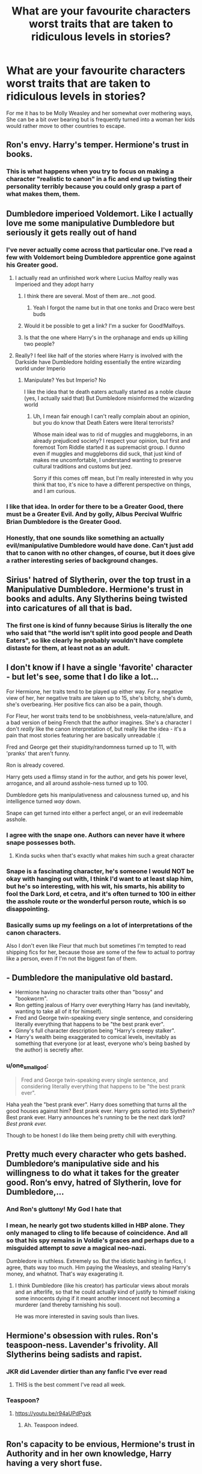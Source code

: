 #+TITLE: What are your favourite characters worst traits that are taken to ridiculous levels in stories?

* What are your favourite characters worst traits that are taken to ridiculous levels in stories?
:PROPERTIES:
:Author: TheAncientSun
:Score: 212
:DateUnix: 1588234714.0
:DateShort: 2020-Apr-30
:FlairText: Discussion
:END:
For me it has to be Molly Weasley and her somewhat over mothering ways, She can be a bit over bearing but is frequently turned into a woman her kids would rather move to other countries to escape.


** Ron's envy. Harry's temper. Hermione's trust in books.
:PROPERTIES:
:Author: Starfox5
:Score: 214
:DateUnix: 1588235152.0
:DateShort: 2020-Apr-30
:END:

*** This is what happens when you try to focus on making a character "realistic to canon" in a fic and end up twisting their personality terribly because you could only grasp a part of what makes them, them.
:PROPERTIES:
:Author: tastelessbrain
:Score: 58
:DateUnix: 1588263829.0
:DateShort: 2020-Apr-30
:END:


** Dumbledore imperioed Voldemort. Like I actually love me some manipulative Dumbledore but seriously it gets really out of hand
:PROPERTIES:
:Author: HELLOOOOOOooooot
:Score: 97
:DateUnix: 1588242829.0
:DateShort: 2020-Apr-30
:END:

*** I've never actually come across that particular one. I've read a few with Voldemort being Dumbledore apprentice gone against his Greater good.
:PROPERTIES:
:Author: TheAncientSun
:Score: 41
:DateUnix: 1588242973.0
:DateShort: 2020-Apr-30
:END:

**** I actually read an unfinished work where Lucius Malfoy really was Imperioed and they adopt harry
:PROPERTIES:
:Author: HELLOOOOOOooooot
:Score: 39
:DateUnix: 1588243077.0
:DateShort: 2020-Apr-30
:END:

***** I think there are several. Most of them are...not good.
:PROPERTIES:
:Score: 32
:DateUnix: 1588244859.0
:DateShort: 2020-Apr-30
:END:

****** Yeah I forgot the name but in that one tonks and Draco were best buds
:PROPERTIES:
:Author: HELLOOOOOOooooot
:Score: 12
:DateUnix: 1588244906.0
:DateShort: 2020-Apr-30
:END:


***** Would it be possible to get a link? I'm a sucker for Good!Malfoys.
:PROPERTIES:
:Author: sososhady
:Score: 4
:DateUnix: 1588268840.0
:DateShort: 2020-Apr-30
:END:


***** Is that the one where Harry's in the orphanage and ends up killing two people?
:PROPERTIES:
:Author: paulfromtwitch
:Score: 2
:DateUnix: 1588269568.0
:DateShort: 2020-Apr-30
:END:


**** Really? I feel like half of the stories where Harry is involved with the Darkside have Dumbledore holding essentially the entire wizarding world under Imperio
:PROPERTIES:
:Author: etherockj
:Score: 15
:DateUnix: 1588262106.0
:DateShort: 2020-Apr-30
:END:

***** Manipulate? Yes but Imperio? No

I like the idea that te death eaters actually started as a noble clause (yes, I actually said that) But Dumbledore misinformed the wizarding world
:PROPERTIES:
:Author: HELLOOOOOOooooot
:Score: 1
:DateUnix: 1588267082.0
:DateShort: 2020-Apr-30
:END:

****** Uh, I mean fair enough I can't really complain about an opinion, but you do know that Death Eaters were literal terrorists?

Whose main ideal was to rid of muggles and muggleborns, in an already prejudiced society? I respect your opinion, but first and foremost Tom Riddle started it as supremacist group. I dunno even if muggles and muggleborns did suck, that just kind of makes me uncomfortable, I understand wanting to preserve cultural traditions and customs but jeez.

Sorry if this comes off mean, but I'm really interested in why you think that too, it's nice to have a different perspective on things, and I am curious.
:PROPERTIES:
:Score: 3
:DateUnix: 1588316777.0
:DateShort: 2020-May-01
:END:


*** I like that idea. In order for there to be a Greater Good, there must be a Greater Evil. And by golly, Albus Percival Wulfric Brian Dumbledore is the Greater Good.
:PROPERTIES:
:Score: 5
:DateUnix: 1588244824.0
:DateShort: 2020-Apr-30
:END:


*** Honestly, that one sounds like something an actually evil/manipulative Dumbledore would have done. Can't just add that to canon with no other changes, of course, but it does give a rather interesting series of background changes.
:PROPERTIES:
:Author: matgopack
:Score: 2
:DateUnix: 1588310708.0
:DateShort: 2020-May-01
:END:


** Sirius' hatred of Slytherin, over the top trust in a Manipulative Dumbledore. Hermione's trust in books and adults. Any Slytherins being twisted into caricatures of all that is bad.
:PROPERTIES:
:Author: Aa11yah
:Score: 149
:DateUnix: 1588239081.0
:DateShort: 2020-Apr-30
:END:

*** The first one is kind of funny because Sirius is literally the one who said that "the world isn't split into good people and Death Eaters", so like clearly he probably wouldn't have complete distaste for them, at least not as an adult.
:PROPERTIES:
:Score: 8
:DateUnix: 1588317816.0
:DateShort: 2020-May-01
:END:


** I don't know if I have a single 'favorite' character - but let's see, some that I do like a lot...

For Hermione, her traits tend to be played up either way. For a negative view of her, her negative traits are taken up to 15, she's bitchy, she's dumb, she's overbearing. Her positive fics can also be a pain, though.

For Fleur, her worst traits tend to be snobbishness, veela-nature/allure, and a bad version of being French that the author imagines. She's a character I don't /really/ like the canon interpretation of, but really like the idea - it's a pain that most stories featuring her are basically unreadable :(

Fred and George get their stupidity/randomness turned up to 11, with 'pranks' that aren't funny.

Ron is already covered.

Harry gets used a flimsy stand in for the author, and gets his power level, arrogance, and all around asshole-ness turned up to 100.

Dumbledore gets his manipulativeness and calousness turned up, and his intelligence turned /way/ down.

Snape can get turned into either a perfect angel, or an evil iredeemable asshole.
:PROPERTIES:
:Author: matgopack
:Score: 67
:DateUnix: 1588252721.0
:DateShort: 2020-Apr-30
:END:

*** I agree with the snape one. Authors can never have it where snape possesses both.
:PROPERTIES:
:Author: paulfromtwitch
:Score: 14
:DateUnix: 1588269734.0
:DateShort: 2020-Apr-30
:END:

**** Kinda sucks when that's exactly what makes him such a great character
:PROPERTIES:
:Author: Alcarine
:Score: 8
:DateUnix: 1588280235.0
:DateShort: 2020-May-01
:END:


*** Snape is a fascinating character, he's someone I would NOT be okay with hanging out with, I think I'd want to at least slap him, but he's so interesting, with his wit, his smarts, his ability to fool the Dark Lord, et cetra, and it's often turned to 100 in either the asshole route or the wonderful person route, which is so disappointing.
:PROPERTIES:
:Author: SnarkyAndProud
:Score: 6
:DateUnix: 1588308835.0
:DateShort: 2020-May-01
:END:


*** Basically sums up my feelings on a lot of interpretations of the canon characters.

Also I don't even like Fleur that much but sometimes I'm tempted to read shipping fics for her, because those are some of the few to actual to portray like a person, even if I'm not the biggest fan of them.
:PROPERTIES:
:Score: 1
:DateUnix: 1588316952.0
:DateShort: 2020-May-01
:END:


** - Dumbledore the manipulative old bastard.
- Hermione having no character traits other than "bossy" and "bookworm".
- Ron getting jealous of Harry over everything Harry has (and inevitably, wanting to take all of it for himself).
- Fred and George twin-speaking every single sentence, and considering literally everything that happens to be "the best prank ever".
- Ginny's full character description being "Harry's creepy stalker".
- Harry's wealth being exaggerated to comical levels, inevitably as something that everyone (or at least, everyone who's being bashed by the author) is secretly after.
:PROPERTIES:
:Author: PsiGuy60
:Score: 57
:DateUnix: 1588256029.0
:DateShort: 2020-Apr-30
:END:

*** u/one_small_god:
#+begin_quote
  Fred and George twin-speaking every single sentence, and considering literally everything that happens to be "the best prank ever".
#+end_quote

Haha yeah the "best prank ever". Harry does something that turns all the good houses against him? Best prank ever. Harry gets sorted into Slytherin? Best prank ever. Harry announces he's running to be the next dark lord? /Best prank ever./

Though to be honest I do like them being pretty chill with everything.
:PROPERTIES:
:Author: one_small_god
:Score: 3
:DateUnix: 1588338386.0
:DateShort: 2020-May-01
:END:


** Pretty much every character who gets bashed. Dumbledore‘s manipulative side and his willingness to do what it takes for the greater good. Ron‘s envy, hatred of Slytherin, love for Dumbledore,...
:PROPERTIES:
:Author: Mikill1995
:Score: 86
:DateUnix: 1588236503.0
:DateShort: 2020-Apr-30
:END:

*** And Ron's gluttony! My God I hate that
:PROPERTIES:
:Author: bkunimakki1
:Score: 39
:DateUnix: 1588265735.0
:DateShort: 2020-Apr-30
:END:


*** I mean, he nearly got two students killed in HBP alone. They only managed to cling to life because of coincidence. And all so that his spy remains in Voldie's graces and perhaps due to a misguided attempt to /save/ a magical neo-nazi.

Dumbledore is ruthless. Extremely so. But the idiotic bashing in fanfics, I agree, thats way too much. Him paying the Weasleys, and stealing Harry's money, and whatnot. That's way exagerating it.
:PROPERTIES:
:Score: 19
:DateUnix: 1588267112.0
:DateShort: 2020-Apr-30
:END:

**** I think Dumbledore (like his creator) has particular views about morals and an afterlife, so that he could actually kind of justify to himself risking some innocents dying if it meant another innocent not becoming a murderer (and thereby tarnishing his soul).

He was more interested in saving souls than lives.
:PROPERTIES:
:Author: gremilym
:Score: 18
:DateUnix: 1588269662.0
:DateShort: 2020-Apr-30
:END:


** Hermione's obsession with rules. Ron's teaspoon-ness. Lavender's frivolity. All Slytherins being sadists and rapist.
:PROPERTIES:
:Author: EusebiaRei
:Score: 51
:DateUnix: 1588250025.0
:DateShort: 2020-Apr-30
:END:

*** JKR did Lavender dirtier than any fanfic I've ever read
:PROPERTIES:
:Author: chlorinecrownt
:Score: 80
:DateUnix: 1588251628.0
:DateShort: 2020-Apr-30
:END:

**** THIS is the best comment I've read all week.
:PROPERTIES:
:Author: ShadowCat3500
:Score: 13
:DateUnix: 1588269086.0
:DateShort: 2020-Apr-30
:END:


*** Teaspoon?
:PROPERTIES:
:Author: dsarma
:Score: 8
:DateUnix: 1588263682.0
:DateShort: 2020-Apr-30
:END:

**** [[https://youtu.be/r94aUPdPgzk]]
:PROPERTIES:
:Author: streakermaximus
:Score: 6
:DateUnix: 1588264672.0
:DateShort: 2020-Apr-30
:END:

***** Ah. Teaspoon indeed.
:PROPERTIES:
:Author: dsarma
:Score: 9
:DateUnix: 1588265480.0
:DateShort: 2020-Apr-30
:END:


** Ron's capacity to be envious, Hermione's trust in Authority and in her own knowledge, Harry having a very short fuse.

​

Ron hating anything Slytherin. All Slytherins being evil to the extreme. Honestly, you would think someone would've tried to do something.
:PROPERTIES:
:Author: Kellar21
:Score: 23
:DateUnix: 1588253190.0
:DateShort: 2020-Apr-30
:END:

*** Honestly I can barely remember Ron even /mentioning/ Slytherin, least not really in the first few books but, it has been a while.
:PROPERTIES:
:Score: 1
:DateUnix: 1588317078.0
:DateShort: 2020-May-01
:END:

**** The only time I can recall Ron mentioning Slytherin like that is when he first meets Harry. Other than that, I can barely remember anything besides him saying "bloody Slytherins" which literally all of them say.
:PROPERTIES:
:Author: thepotatobitchh
:Score: 2
:DateUnix: 1591707952.0
:DateShort: 2020-Jun-09
:END:

***** Exactly!
:PROPERTIES:
:Score: 1
:DateUnix: 1591708242.0
:DateShort: 2020-Jun-09
:END:


** Weirdly enough, Ron's eating. Was it that bad in the books? Not able to listen to anything while eating, eats like a pig, bits and pieces flying everywhere. Esp in the couple of H/Hr fics that I came across, H and Hr can talk about anything next to Ron while he's eating "because he's not going to hear what's going on anyway". Like, cut the boy some slack for having a good appetite already.
:PROPERTIES:
:Author: one_small_god
:Score: 46
:DateUnix: 1588253609.0
:DateShort: 2020-Apr-30
:END:

*** If it's used in the AVPM way (he's just eating all the time because why not) then it can be funny.
:PROPERTIES:
:Score: 24
:DateUnix: 1588261519.0
:DateShort: 2020-Apr-30
:END:

**** Avpm?
:PROPERTIES:
:Author: zacker150
:Score: 3
:DateUnix: 1588268842.0
:DateShort: 2020-Apr-30
:END:

***** A Very Potter Musical
:PROPERTIES:
:Author: UsernamesAreRuthless
:Score: 5
:DateUnix: 1588269240.0
:DateShort: 2020-Apr-30
:END:


**** I still have NOT watched those! I'm saving those for a special day, like a treat, but don't know if I'm saving them for a really bad day or a really good day. My expectations ara high!
:PROPERTIES:
:Author: one_small_god
:Score: 1
:DateUnix: 1588338479.0
:DateShort: 2020-May-01
:END:


*** I remember early in the books it was kind of a point he didn't have much for table manners.
:PROPERTIES:
:Author: Kellar21
:Score: 3
:DateUnix: 1588271831.0
:DateShort: 2020-Apr-30
:END:

**** I'd like to imagine that it wasn't as bad as some fics I came across though - though maybe it /was/, I really should do a re-read, I haven't really gone back to read the previous ones again after the DH came out.
:PROPERTIES:
:Author: one_small_god
:Score: 1
:DateUnix: 1588338626.0
:DateShort: 2020-May-01
:END:

***** Look, you imagine a family with 7 kids, and a dad who works a lot, and they are not exactly affluent, and you add that Ron slipped in between the Twins and Ginny, so he probably didn't get as much attention as he should, then top off with the fact they are rowdy lot(in a good way) it's not hard to believe Molly could never pay much attention to Ron during meals other than to check there was enough food.

Plus he's more on the lazy side. So it makes sense his table manners may suffer a bit, even if not the absurd point some fics make it so, but enough upper-class intellectual Hermione and very polite Harry would find them lacking.
:PROPERTIES:
:Author: Kellar21
:Score: 2
:DateUnix: 1588402099.0
:DateShort: 2020-May-02
:END:


** That Ron's moments of jealousy mean he's friends with Harry for his fame (a very mild example).
:PROPERTIES:
:Author: YOB1997
:Score: 18
:DateUnix: 1588251017.0
:DateShort: 2020-Apr-30
:END:

*** A guy who is a hanger-on but is simultaneously bitter and angry about being seen as a sidekick.
:PROPERTIES:
:Author: jeffala
:Score: 3
:DateUnix: 1588289568.0
:DateShort: 2020-May-01
:END:


** Hermione had bushy hair that was bushing out in an attempt to imitate a bush.
:PROPERTIES:
:Author: Flye_Autumne
:Score: 40
:DateUnix: 1588255321.0
:DateShort: 2020-Apr-30
:END:

*** I actually kind of miss Hermione's bushy hair in fanfiction. It seems to be common to kind of sleek it out, along with the rest of her negative traits.
:PROPERTIES:
:Author: solidariteten
:Score: 51
:DateUnix: 1588258354.0
:DateShort: 2020-Apr-30
:END:

**** Yeah, I read one where you could kind of tell her mood by her hair. If she was or had been extra stressed it was extra frizzy, when she was irritated her magic gave it extra static electricity but if full angry then her magic crackled with static electricity. Her hair was always bushy but the amount of her innate magical power used her hair as a conduit and an outlet when needed. The author kept it subtle and I would have missed it if I didn't enjoy looking for patterns like that
:PROPERTIES:
:Author: GitPuk
:Score: 14
:DateUnix: 1588271737.0
:DateShort: 2020-Apr-30
:END:

***** What fic was that?

It's shown in canon once, when Hermione catches Fred and George experimenting on first-years:

#+begin_quote
  ‘If you don't stop doing it, I'm going to --'

  ‘Put us in detention?' said Fred, in an I'd-like-to-see-you-try-it voice.

  ‘Make us write lines?' said George, smirking.

  Onlookers all over the room were laughing. Hermione drew herself up to her full height; her eyes were narrowed and her bushy hair seemed to crackle with electricity.

  ‘No,' she said, her voice quivering with anger, ‘but I will write to your mother.'
#+end_quote

Would've been neat if it were a running gag in canon.
:PROPERTIES:
:Author: turbinicarpus
:Score: 9
:DateUnix: 1588307813.0
:DateShort: 2020-May-01
:END:

****** I'm sorry, I read it awhile ago and I don't remember the title or anything. Due to my story preferences Snape would have been the main character (they were NOT a couple though) and it was a long story. Mentor!Snape probably. I want to say there was a baby in it? But I don't think the baby was her's, it might have been Harry's.
:PROPERTIES:
:Author: GitPuk
:Score: 2
:DateUnix: 1588308632.0
:DateShort: 2020-May-01
:END:

******* Was Snape mentoring Hermione or Harry? We need more fics in which Snape mentors Hermione and then they /don't/ get 'shipped. Out of curiosity, was Harry's baby the normal kind or mpreg?
:PROPERTIES:
:Author: turbinicarpus
:Score: 1
:DateUnix: 1588310985.0
:DateShort: 2020-May-01
:END:

******** I agree we need more of those, and he mentored Harry but Hermione jumped in fairly frequently. She wasn't a main character though. Not mpreg, perhaps adopted or foundling because I don't remember any ships. Honestly I'm getting really irritated I'm not finding it because I'd like to read it again.
:PROPERTIES:
:Author: GitPuk
:Score: 1
:DateUnix: 1588311631.0
:DateShort: 2020-May-01
:END:


****** u/SnarkyAndProud:
#+begin_quote
  ‘No,' she said, her voice quivering with anger, ‘but I will write to your mother.'
#+end_quote

I completely forgot about that, I need to re read the actual Harry Potter stories sometime here, that was a great line from Hermione. She came up with a worse idea then either Fred or George could, lmao.
:PROPERTIES:
:Author: SnarkyAndProud
:Score: 1
:DateUnix: 1588309131.0
:DateShort: 2020-May-01
:END:


** Evil slytherins that rape girls to show dominance and demonstrate how evil they are. Terrible trope, espesially when used as a plot device. Fucking hate this shit
:PROPERTIES:
:Author: RevLC
:Score: 55
:DateUnix: 1588239716.0
:DateShort: 2020-Apr-30
:END:

*** Often with Draco not being able to go through with it and ending up with Harry.
:PROPERTIES:
:Score: 29
:DateUnix: 1588245008.0
:DateShort: 2020-Apr-30
:END:

**** Or being the instigator.
:PROPERTIES:
:Author: rocketsp13
:Score: 22
:DateUnix: 1588252520.0
:DateShort: 2020-Apr-30
:END:


*** Truly the dumbest trope to ever appear in several fics
:PROPERTIES:
:Author: solidariteten
:Score: 15
:DateUnix: 1588260602.0
:DateShort: 2020-Apr-30
:END:


** Ron's jealousy and hatred of all things slytherin Ginny's crush on harry elevated to deluded obsession Dumbledore's secrecy Harry's temper Hermione's trust in authority Lupin's loyalty to Dumbledore and his not visiting harry
:PROPERTIES:
:Author: Aniki356
:Score: 15
:DateUnix: 1588263532.0
:DateShort: 2020-Apr-30
:END:


** Slytherins being either all evil irredeemable characters or poor misjudged angels.

There's no in-between usually. The author's favourite characters are flawless and the one the author hates are evil bastards with no single good quality.
:PROPERTIES:
:Author: IreneC29
:Score: 12
:DateUnix: 1588266122.0
:DateShort: 2020-Apr-30
:END:

*** I actually find the Slyrherins a bit one note in the book. Although in fairness we only see Malfoy and his group.
:PROPERTIES:
:Author: TheAncientSun
:Score: 6
:DateUnix: 1588266395.0
:DateShort: 2020-Apr-30
:END:


** Sirius' immaturity and loyalty to James and Gryffindor, Remus' abandonment of Harry for 12 years, Ginny's obsession with Harry, McGonagall being...well, McGonagall (stern, etc.), James being a bully, idk what else to think of.
:PROPERTIES:
:Author: numb-inside_
:Score: 20
:DateUnix: 1588251216.0
:DateShort: 2020-Apr-30
:END:


** Tonks's clumsiness. She made it through Auror training, so I'm pretty sure she can actually walk and chew bubble gum at the same time.
:PROPERTIES:
:Author: horrorshowjack
:Score: 7
:DateUnix: 1588277898.0
:DateShort: 2020-May-01
:END:

*** I'm not sure if it's fanon or canon but I seem to recall that umbrella stand she always trips over at Grimmauld Place being specifically jinxed to trip people, so that one's not even her fault. Probably just the House of Black taking petty revenge on the daughter of a blood traitor.
:PROPERTIES:
:Author: 1-1-19MemeBrigade
:Score: 6
:DateUnix: 1588283387.0
:DateShort: 2020-May-01
:END:


*** She can walk and chew gum but she nearly died trying to breath at the same time.
:PROPERTIES:
:Author: TheAncientSun
:Score: 0
:DateUnix: 1588277967.0
:DateShort: 2020-May-01
:END:


** My favorite character is Snape, but he is usually portrayed rather poorly. And I don't mean it like "how dare people say bad things about Snape", but more that fics either portray him as a saint screwed over by pretty much everyone in his life, or second in command on the scale of Evil right after Voldemort. He is a right bastard a lot of the time and you can't just ignore the fact that for several years he was a legitimate Death Eater, but at least later in life I always felt that when it truly mattered, he did the right thing. And I've always been a fan of fics portraying a younger Snape actually ending up better off, either because of doing something slightly different, or something/someone causes him to get his shit together and leave the junior Death Eater recruitment camp.
:PROPERTIES:
:Author: Fredrik1994
:Score: 17
:DateUnix: 1588259948.0
:DateShort: 2020-Apr-30
:END:

*** I'm actually currently reading a fanfiction where Harry appreciates potions and is a bit rubbish at it but slowly Sev takes him on as an apprentice? It's still the same old Snape, a dick to almost everybody he meets and strict to the core but also not so much as book snape and not as hurt as what movie snape and fanfictions seem to think that he is.

For example, an extract:

“I do not claim any talent for the Second Sight, Potter, but I have had a vision. In this vision, you did something so monumentally, blazingly stupid that even I, who expect very little of you, would have been shocked.”

Harry was so overwhelmed by the sheer Snape of this comment that he could think of nothing to say.

Theres also a sequel to it and a few oneshots that havent been completed but isnt essential to the story?
:PROPERTIES:
:Author: oblong_pill
:Score: 8
:DateUnix: 1588267902.0
:DateShort: 2020-Apr-30
:END:

**** Is that the one where Harry let's both Snape and Malfoy walk all over him? Couldn't stand it personally. Harry had no spark in him, or backbone
:PROPERTIES:
:Author: solidariteten
:Score: 2
:DateUnix: 1588270218.0
:DateShort: 2020-Apr-30
:END:

***** It's called Harry Potter and the Problem Of Potions, if that's what you're talking about?
:PROPERTIES:
:Author: oblong_pill
:Score: 2
:DateUnix: 1588270291.0
:DateShort: 2020-Apr-30
:END:

****** That's it.
:PROPERTIES:
:Author: solidariteten
:Score: 1
:DateUnix: 1588270376.0
:DateShort: 2020-Apr-30
:END:

******* I mean, Harry is certainly different in it but his inventions in potions, though mistakes, are really quite funny
:PROPERTIES:
:Author: oblong_pill
:Score: 2
:DateUnix: 1588270434.0
:DateShort: 2020-Apr-30
:END:


**** Hah, that comment made me laugh. And yeah, that version of Snape is the one I like the most -- not a needless huge focus on how hurt Snape is, but at the same time, not the needless cruelty of Snape from early books.

I actually prefer movie!Snape for this reason. Not because of Alan Rickman (allthough I do think he portrayed him pretty well), but because movie!Snape, while still a bastard, doesn't go as far as book!Snape in being needlessly cruel to his students.
:PROPERTIES:
:Author: Fredrik1994
:Score: 2
:DateUnix: 1588271824.0
:DateShort: 2020-Apr-30
:END:

***** Exactly, despite movie!snape diverging from actual canon in how Alan portrayed him, it definitely makes him just a tad more redeemable.
:PROPERTIES:
:Author: oblong_pill
:Score: 1
:DateUnix: 1588272235.0
:DateShort: 2020-Apr-30
:END:


** Professor Snape - his cemented motives and silent manner. Seriously, if you don't know how to give him Character development or anything interesting to say or do, just don't make him the protagonist. I've waisted my time with Snape fics with no point at all.
:PROPERTIES:
:Author: JesusLord-and-Savior
:Score: 8
:DateUnix: 1588264658.0
:DateShort: 2020-Apr-30
:END:

*** Snape is a dick who takes his issues out on a child, But he does have the most satisfying character development and back story.

In a lot of stories he's acts like he's a few shouts of POTTER away from a stroke. They really make sure to pronounce the P of Potter.
:PROPERTIES:
:Author: TheAncientSun
:Score: 14
:DateUnix: 1588265091.0
:DateShort: 2020-Apr-30
:END:


** late comment, sorry. almost every zacharias smith fic takes his general rudeness/pushyness and extends it to where he's only half a level below a death eater. it's /really/ obnoxious. he was nowhere near that!
:PROPERTIES:
:Author: amorebizarrecandle
:Score: 8
:DateUnix: 1588272023.0
:DateShort: 2020-Apr-30
:END:

*** But he was a dick that one time, NO other student in the school has ever been a dick to Harry he must be Voldemorts second cousin twice removed.
:PROPERTIES:
:Author: TheAncientSun
:Score: 7
:DateUnix: 1588272097.0
:DateShort: 2020-Apr-30
:END:

**** zacharias smith made some rude comments during a quidditch game, so he's clearly a wizard rapist nazi!
:PROPERTIES:
:Author: amorebizarrecandle
:Score: 4
:DateUnix: 1588272155.0
:DateShort: 2020-Apr-30
:END:

***** Oh the rapist thing made me think of a few times Snape used polyjuice potion with hair from Lily potter.
:PROPERTIES:
:Author: TheAncientSun
:Score: 2
:DateUnix: 1588272249.0
:DateShort: 2020-Apr-30
:END:

****** oh, yeah, that's messed up. i don't even like snape, but i don't know if he'd go that far.
:PROPERTIES:
:Author: amorebizarrecandle
:Score: 5
:DateUnix: 1588272352.0
:DateShort: 2020-Apr-30
:END:

******* I don't like Snape at all he's an interesting character certainly but still a dick.

What is your favourite type of fanfiction? I only ask because I've read HP fiction for so long I have become bored with so much or it.
:PROPERTIES:
:Author: TheAncientSun
:Score: 2
:DateUnix: 1588272455.0
:DateShort: 2020-Apr-30
:END:

******** i'm interested in mostly postwar/next gen fics! i like regular school set fics too. i don't read as many fics as i used to, though.
:PROPERTIES:
:Author: amorebizarrecandle
:Score: 2
:DateUnix: 1588273179.0
:DateShort: 2020-Apr-30
:END:


** How about best traits taken to such ridiculous levels that it becomes the worst aspect of their character? Neville is probably my favourite character in canon. But in many fanfiction, he is given a new wand earlier, and suddenly this chubby idiot kid becomes a fuck-machine with two girlfriends (Susan and Hannah, of course) and a perfect jawline.

They take his inner strength, his admirable bravery hidden under layers upon layers of anxiety, and just push it to the forefront of his character when his journey is what makes him so compelling as a character in the first place.
:PROPERTIES:
:Author: Cally6
:Score: 9
:DateUnix: 1588279769.0
:DateShort: 2020-May-01
:END:

*** Because when be got s new wand the 8574 binding on his magical core got removed as well as the chastity belt- Sorry Wizard Chastity Belt.
:PROPERTIES:
:Author: TheAncientSun
:Score: 4
:DateUnix: 1588279875.0
:DateShort: 2020-May-01
:END:


** My biggest one is Fred and George not knowing how to do anything other than prank, these writers have them call each other Gred and Forge multiple times in the story. Yes, they enjoy pranks but give them conflict and depth. Hermione and Fleur are condescending and snooty. And I saw it mentioned earlier but when the writer uses the main protagonist for the story to insert themselves for fulfillment. I mean, when you insert yourself, we're reading about you, not Harry.
:PROPERTIES:
:Author: word_smith005
:Score: 6
:DateUnix: 1588271993.0
:DateShort: 2020-Apr-30
:END:

*** Plus their pranks show a keen level of academic talent. They rely on enchantments, potions, counterspells, and lots of transfiguration in their products. Canary creams combines potions with transfigurations. Extendable Ears requires some pretty nifty enchantments, especially in Book Five when they start trying to get around Molly's silencing charms to eavesdrop at Order meetings. They are incredibly creative and intelligent, both in book smarts and street smarts. They just don't care about grades, which is not the same as not caring about the subject material itself.
:PROPERTIES:
:Author: 1-1-19MemeBrigade
:Score: 8
:DateUnix: 1588283630.0
:DateShort: 2020-May-01
:END:


** Dumbledore. Like, literally. The aspect people bash is apparently how he "manipulates" people, and how he apparently believes in the "greater good".

Both of which are complete bullshit. Not only was the Greater Good Grindelwald's ideology, which Albus very vehemently opposes as a major part of his backstory, the situations he supposedly manipulates into existence require so much random chance it's ridiculous.

The ONLY thing you can put at his feet is not taking Harry from the Dursleys once their cruelty was revealed, and we don't know when that was, if ever.

- Sirius was sent to azkaban without a trial, because he confessed and laughed about "his" crime on the scene.

- James and Lily did not have a will to "seal", whatever that means.

- Albus has three very prestigious jobs, he doesn't need to steal anything from anyone. Not to mention that the Goblins don't like thieves very much. It's only stated hmmm... about every single time they're mentioned in the books.

- The weasleys are shown to always be extremely late to the train, and nobody knew when Harry was left there. Don't forget that Hagrid was probably supposed to tell Harry how to get through the barrier but didn't.

- Both Ron and Hermione were ready to die for Harry, and he for them. They were not "paid to be his friends".

- The gauntlet was a sham, yes, because the true test was the mirror. It served to delay a thief long enough for Dumbledore to be alerted, and to prevent them from bringing anyone else. Voldemort wants to use the stone, so he can't get it. If he can destroy the mirror, then the stone is gone. The protection is perfect. The only reason it was broken is because Harry foolishly went into the room that had the dark lord contained.

- The basilisk was undetectable, and Dumbledore was ousted from the school for most of the year. Don't forget that "maybe killing eyes petrify when seen indirectly" is complete speculation on Hermione's part. Also, Dumbledore likely knows a great many magics whose purpose is petrification. He would not have speculated on some random extinct magical monster.

- In third year, he directly helped them by suggesting highly illegal time travel. As for why he didn't go himself - he didn't go himself. Time Turning is a closed loop. If he'd gone himself to save Sirius and Harry, then there wouldn't be a stag patronus and the universe would collapse. fun. Don't forget that everyone believed Sirius to be a murdering backstabber and he trusted them enough to believe he wasn't.

I could go on. Dumbledore Bashing is the worst kind, because it's built on absolutely nothing. Ron Bashing can be extrapolated with a lot of mental gymnastics, but Dumbledore Bashing requires actual brain damage.
:PROPERTIES:
:Author: Uncommonality
:Score: 6
:DateUnix: 1588277971.0
:DateShort: 2020-May-01
:END:

*** All very good points, There is one people always point out about Dumbledore flying to the ministry during the 1st book, I don't think apparition and flop had ever been mention so he couldn't have used them.
:PROPERTIES:
:Author: TheAncientSun
:Score: 1
:DateUnix: 1588278133.0
:DateShort: 2020-May-01
:END:

**** Both of those are also mentioned to make people sick and vomit, so he probably flew because a leisurely fly is much more comfortable.

Also, the situation in the ministry was probably something like

"Albus, you gotta help us! Fudge got his head stuck in a drawer again, and none of us know the levitation spell!"

or

"Albus, you need to mediate! There's a duel between the departments because one of them suggested that cauldrons should be a centimeter thinner to save metal!"
:PROPERTIES:
:Author: Uncommonality
:Score: 2
:DateUnix: 1588278580.0
:DateShort: 2020-May-01
:END:

***** Dumbledore probably wasn't in a big hurry anyway because his absence was the perfect trap. Dumbledore knew that Voldemort would jump at the chance to steal the stone while he was gone- but he had to lay the trap because he wasn't sure exactly how Voldemort was going to get into the school. I doubt he knew Quirrel was possessed, he probably only suspected Quirrel was acting on Voldemort's behalf. So you have a gauntlet of challenges designed to delay a thief without being too dangerous for a nosy student, with a perfect defense at the end. Plus, even if he can't get back in time, the rest of the staff is present- and McGonagle and Flitwick alone held their own against a full powered Voldemort in Book 7. The plan was foolproof.

Then Harry and Friends bungled into the trap, got the stone, and messed everything up.
:PROPERTIES:
:Author: 1-1-19MemeBrigade
:Score: 3
:DateUnix: 1588283251.0
:DateShort: 2020-May-01
:END:


***** Fudge getting his head stuck in a drawer is exactly the kind of thing I would expect him to ask for advise about. Of course Ludo got his head stuck in the same drawer trying to help.
:PROPERTIES:
:Author: TheAncientSun
:Score: 2
:DateUnix: 1588278684.0
:DateShort: 2020-May-01
:END:


** Dumbledore being manipulative is the obvious answer here. Very few people manage to get that right while also having Dumbledore be the flawed but still morally good character he tries to be. In fairness Rowling herself muddled this in the first place so its hard to blame people, since its difficult to square his actions with his good intentions and almost godlike ability a lot of the time.

Honourable mentions to stressy Hermione shouting at people using their full names and Ron being jealous to the point he's no longer Harry's best pal. Ron rarely gets the nuance he deserves. He gets a bit jealous once or twice, but he's also loyal to a fault, very capable at magic when he wants to be, and is the one person Harry cherishes above all others. In a lot of fanfiction he is readily portrayed as a fool holding Harry back, as too jealous, or too willing to sell him out or stop being his friend.

The other big one is Sirius acting like a child. I've no idea where this idea of Sirius comes from, since he is never portrayed as immature in the books. Reckless, half mad, almost fanatically loyal to James and then Harry, but never ever all that silly. He's deadly serious after Azkaban and before it, what we know of him suggests he was more likely to be a bit reckless, dangerous and cutting in his pranks and humour rather than running around joking with everyone and calling Harry 'Prongslet'. Its bizarre how such a dark character is portrayed as a jovial fool so often.
:PROPERTIES:
:Author: romulus1991
:Score: 5
:DateUnix: 1588299979.0
:DateShort: 2020-May-01
:END:


** To be fair; Molly Weasley annoyed me in canon as well. Like, it's really not your place to interfere woman. And her sons did flee the continent.
:PROPERTIES:
:Score: 28
:DateUnix: 1588244937.0
:DateShort: 2020-Apr-30
:END:

*** What do you feel she was wrong to “interfere” with?

Because I personally don't see doing her best to keep kids from being involved in a war as something negative.
:PROPERTIES:
:Author: solidariteten
:Score: 20
:DateUnix: 1588260067.0
:DateShort: 2020-Apr-30
:END:

**** Trying to keep kids from war is a nice sentiment and makes her a good mother, but Harry was the wrong person to force this upon when he already had three encounters with Voldemort.
:PROPERTIES:
:Author: SirYabas
:Score: 8
:DateUnix: 1588282959.0
:DateShort: 2020-May-01
:END:

***** And if she had been more effective in stifling their preparatory efforts and keeping them apart in /DH/, it literally could have gotten Harry (and Ron and Hermione) killed.
:PROPERTIES:
:Author: jeffala
:Score: 4
:DateUnix: 1588289691.0
:DateShort: 2020-May-01
:END:


*** Cause they got great jobs in other countries.
:PROPERTIES:
:Author: Bleepbloopbotz2
:Score: 24
:DateUnix: 1588245963.0
:DateShort: 2020-Apr-30
:END:

**** ... that they applied and interviewed for and accepted. It's not like they got those jobs out of a cereal packet or something.
:PROPERTIES:
:Author: ConsiderableHat
:Score: 14
:DateUnix: 1588257418.0
:DateShort: 2020-Apr-30
:END:

***** I really hope you guys don't apply this crazy logic to actual families
:PROPERTIES:
:Author: Bleepbloopbotz2
:Score: 18
:DateUnix: 1588258804.0
:DateShort: 2020-Apr-30
:END:

****** I think y'all are on the same side here
:PROPERTIES:
:Author: kthrnhpbrnnkdbsmnt
:Score: 1
:DateUnix: 1588262147.0
:DateShort: 2020-Apr-30
:END:

******* Nah. He's saying how they specifically wanted those jobs to get away from their mother which is middle schooler logic
:PROPERTIES:
:Author: Bleepbloopbotz2
:Score: 13
:DateUnix: 1588263008.0
:DateShort: 2020-Apr-30
:END:

******** IDK, plenty of people get away from home for that reason alone. I have a mother very similar to Molly.
:PROPERTIES:
:Author: YOB1997
:Score: 4
:DateUnix: 1588267936.0
:DateShort: 2020-Apr-30
:END:

********* I like you too much to argue with you so : Happy cake day 😀
:PROPERTIES:
:Author: Bleepbloopbotz2
:Score: 1
:DateUnix: 1588270604.0
:DateShort: 2020-Apr-30
:END:

********** Thank you and thank you!
:PROPERTIES:
:Author: YOB1997
:Score: 1
:DateUnix: 1588270632.0
:DateShort: 2020-Apr-30
:END:


********* On the other hand, there's plenty of reasons to get a job in a different country besides wanting to get away from your family. Perhaps Charlie really wanted to work with dragons and there just wasn't a good reserve in England.

Plus distance isn't such a big deal when you have portkeys.
:PROPERTIES:
:Author: 1-1-19MemeBrigade
:Score: 1
:DateUnix: 1588282698.0
:DateShort: 2020-May-01
:END:


***** I mean... I don't think you can get hands-on Dragon studying/maintenance and that in the UK...
:PROPERTIES:
:Author: pxteicy
:Score: 14
:DateUnix: 1588262763.0
:DateShort: 2020-Apr-30
:END:

****** Molly bad
:PROPERTIES:
:Author: Bleepbloopbotz2
:Score: 9
:DateUnix: 1588263023.0
:DateShort: 2020-Apr-30
:END:


*** Yeah. As someone that grew up with the kind of person Molly represents, it feels so good seeing her bashed in stories.
:PROPERTIES:
:Score: 14
:DateUnix: 1588251959.0
:DateShort: 2020-Apr-30
:END:


** Hermione's strict adherence to following rules and listening to authority figures is a particularly funny one give how many rules she helps break and how many virtual middle fingers she shoots at the various people in charge.
:PROPERTIES:
:Author: PetrificusSomewhatus
:Score: 5
:DateUnix: 1588273065.0
:DateShort: 2020-Apr-30
:END:

*** I hate that Hermione is made into a Mary Sue in nearly every fanfic she features as a major character in. Makes me hate reading fanfics tagged with Hermione
:PROPERTIES:
:Author: RavenclawHufflepuff
:Score: 3
:DateUnix: 1588274480.0
:DateShort: 2020-Apr-30
:END:

**** Same. I never really had a problem with her before, but since I got into fanfic, I really grew to hate her character. Weather it's the perfect, Mary Sue goddess that every guy in Hogwarts longs for, or she is some braindead idiot who worships rules more than an SS officer worshiped Hitler, ever.single.fanfic has her. I hate how predominant she is in this fandom.
:PROPERTIES:
:Score: 3
:DateUnix: 1588311873.0
:DateShort: 2020-May-01
:END:


** Luna is always portrayed as openly sexual in a lot of those harm stories and rhat just does not aeem anything like what Luna in canon is like.
:PROPERTIES:
:Author: Chandagrigus
:Score: 3
:DateUnix: 1588310891.0
:DateShort: 2020-May-01
:END:


** Fucking Luna Lovegood!
:PROPERTIES:
:Author: MrMrRubic
:Score: 8
:DateUnix: 1588261267.0
:DateShort: 2020-Apr-30
:END:

*** Ooof yes. I liked Luna, quirky, socially awkward but kind girl. So many fics turn her into the most brilliant/amazing/socially aware witch of her age. Add in her goofy quirks/beliefs always actually being legit things, it's just too much, sorry.
:PROPERTIES:
:Author: bex131333
:Score: 6
:DateUnix: 1588273109.0
:DateShort: 2020-Apr-30
:END:

**** Either that or she becomes completely delusional, living in an world with only her imaginary animals as companions

+/until Harry comes along and rescues her with his amazing sexual skills and massive schlong/+
:PROPERTIES:
:Author: MrMrRubic
:Score: 2
:DateUnix: 1588273214.0
:DateShort: 2020-Apr-30
:END:


*** Luna is great when done well or played for laughs but really easy to get wrong.
:PROPERTIES:
:Author: Holy_Hand_Grenadier
:Score: 2
:DateUnix: 1588269283.0
:DateShort: 2020-Apr-30
:END:


*** And suddenly : Luna is a seer

Next up we are going to see how her imaginary creatures are, in fact, real !
:PROPERTIES:
:Author: White_fri2z
:Score: 5
:DateUnix: 1588272994.0
:DateShort: 2020-Apr-30
:END:


*** Amen brother
:PROPERTIES:
:Author: hungrybluefish
:Score: 1
:DateUnix: 1588267133.0
:DateShort: 2020-Apr-30
:END:


** Manipulative Dumbledore.

Ron hating Slytherins/being a bigot generally.

Edit: Delusional Luna.
:PROPERTIES:
:Author: AntonBrakhage
:Score: 2
:DateUnix: 1588277723.0
:DateShort: 2020-May-01
:END:


** Luna's interest in creatures and theories, are often taken into the she's a Seer route, which can be a interesting idea, but is often written in a crazy/ridiculous way.

Ron's jealousy is often way out to the extremes, making it hard to read.

Harry's temper and moody behavior in general, in stories. He's really sarcastic as well as caring to people in the books, and people tend to forget that.

Hermione's trust in books and adult figures tend to get out of hand.

Fred and George's twin speak is ridiculous. I think that they did it, what? Once or twice in the books, but authors tend to have them do it all the time in stories.
:PROPERTIES:
:Author: SnarkyAndProud
:Score: 2
:DateUnix: 1588308599.0
:DateShort: 2020-May-01
:END:


** Mmm, kay, people do know that Harry, Ron, and Hermione probably didn't despise Slytherins or want people dead when they was like 12? Or any age if I'm being honest. Ron the death eater is a cartoonishly relevant trope, unfortunately...
:PROPERTIES:
:Score: 2
:DateUnix: 1588316249.0
:DateShort: 2020-May-01
:END:


** Fred and George's Twin Speak. When it's sorta finishing each others sentences, it's funny, but every other word? I literally hate it so much. I never understood it... I'm a twin, sometimes we'll finish a sentence, but when it's cranked up all the way in those shitty fanfics it's awful.
:PROPERTIES:
:Author: nmckl
:Score: 2
:DateUnix: 1588320719.0
:DateShort: 2020-May-01
:END:


** For me its how dumb they portray Ben Tennyson to be sometimes i mean sure he wasn't the smartest but he wasn't no where near dumb he just didnt put much effort in school im mean the guy has eidetic memory or close to it and is know to make plans on the fly
:PROPERTIES:
:Author: shawndcmarvel
:Score: 4
:DateUnix: 1588265139.0
:DateShort: 2020-Apr-30
:END:

*** I think OP was specifically asking for Harry Potter stuff.
:PROPERTIES:
:Author: throwdown60
:Score: 5
:DateUnix: 1588268678.0
:DateShort: 2020-Apr-30
:END:


*** SIR THIS IS A WENDYS MEME!!! :)
:PROPERTIES:
:Score: 4
:DateUnix: 1588286158.0
:DateShort: 2020-May-01
:END:


*** This is /HP/ fanfiction.
:PROPERTIES:
:Author: Holy_Hand_Grenadier
:Score: 2
:DateUnix: 1588269251.0
:DateShort: 2020-Apr-30
:END:


** James asking Lily out so much that it borders on being creepy. I mean seriously, the guy doesn't do that much from what we see of him in canon (in the books he's only done that once to my knowledge).
:PROPERTIES:
:Author: aslooneyastheyget
:Score: 2
:DateUnix: 1588275887.0
:DateShort: 2020-May-01
:END:

*** There's 3 canon pairings I hold special dislike for. Romione seemed unhealthy to me because of how they kept fighting (I'm mostly used to the movies, the books supposedly portrays their relationship much better), Remadora seemed very forced. My disliking for those 2 are mostly canoncial in nature. My dislike for Jily, on the other hand, stems from fanfics alone. Reading countless fics, ones where James is portrayed positively in general, but where he keeps asking her out not taking no for an answer only succeeded in making me consider the entire thing just creepy. It went as far as to a point where I can't really stand it anymore as major focus in fics. And I actually like fics with a mature James.
:PROPERTIES:
:Author: Fredrik1994
:Score: 2
:DateUnix: 1588324014.0
:DateShort: 2020-May-01
:END:


*** I thought she went out with him because he matured in his later years at Hogwarts.

Or of course as some would say he gave her love potion. Or Lily only married James for her own advantage in a lifeblood driven world.
:PROPERTIES:
:Author: TheAncientSun
:Score: 0
:DateUnix: 1588276024.0
:DateShort: 2020-May-01
:END:


*** The one time we see him ask her out in the book is pretty creepy, though; IIRC it's during the Snape's worst memory scene, in exchange for leaving Snape alone. That is kind of gross, and even more so with the revelation in The Prince's Tale that Snape and Lily were still sort of friends until that moment - he's basically saying that if she'll go out with him, he'll stop bullying her friend, which is kind of awful any way you look at it. So I guess I can see how that fanon happens; if he's willing to ask at a time like that, clearly appropriateness of occasion and welcomeness of his attentions is not a factor.
:PROPERTIES:
:Author: Yosituna
:Score: 0
:DateUnix: 1588356406.0
:DateShort: 2020-May-01
:END:
